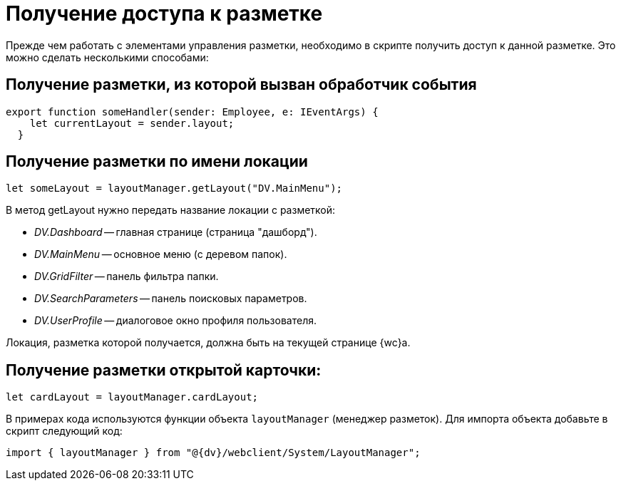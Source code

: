= Получение доступа к разметке

Прежде чем работать с элементами управления разметки, необходимо в скрипте получить доступ к данной разметке. Это можно сделать несколькими способами:

== Получение разметки, из которой вызван обработчик события

[source,typescript]
----
export function someHandler(sender: Employee, e: IEventArgs) {
    let currentLayout = sender.layout;
  }
----

== Получение разметки по имени локации

[source,typescript]
----
let someLayout = layoutManager.getLayout("DV.MainMenu");
----

В метод getLayout нужно передать название локации с разметкой:

- _DV.Dashboard_ -- главная странице (страница "дашборд").
- _DV.MainMenu_ -- основное меню (с деревом папок).
- _DV.GridFilter_ -- панель фильтра папки.
- _DV.SearchParameters_ -- панель поисковых параметров.
- _DV.UserProfile_ -- диалоговое окно профиля пользователя.

Локация, разметка которой получается, должна быть на текущей странице {wc}а.

== Получение разметки открытой карточки:

[source,typescript]
----
let cardLayout = layoutManager.cardLayout;
----

В примерах кода используются функции объекта `layoutManager` (менеджер разметок). Для импорта объекта добавьте в скрипт следующий код:

----
import { layoutManager } from "@{dv}/webclient/System/LayoutManager";
----
